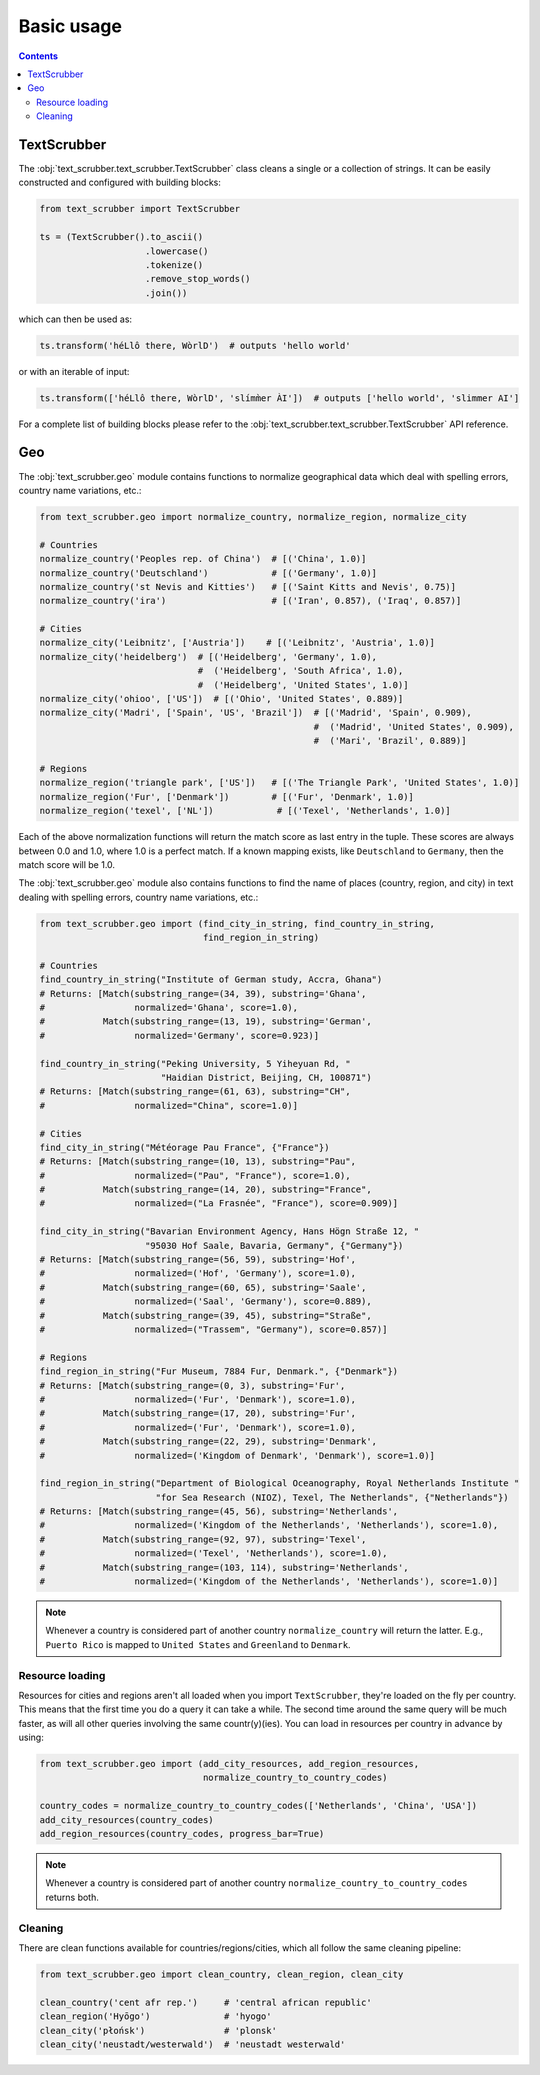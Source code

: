 Basic usage
===========

.. contents:: Contents
    :depth: 2
    :local:

TextScrubber
------------

The :obj:`text_scrubber.text_scrubber.TextScrubber` class cleans a single or a collection of strings. It can be easily
constructed and configured with building blocks:

.. code-block:: python

    from text_scrubber import TextScrubber

    ts = (TextScrubber().to_ascii()
                        .lowercase()
                        .tokenize()
                        .remove_stop_words()
                        .join())

which can then be used as:

.. code-block:: python

    ts.transform('héLlô there, WòrlD')  # outputs 'hello world'

or with an iterable of input:

.. code-block:: python

    ts.transform(['héLlô there, WòrlD', 'slímm̀er ÀI'])  # outputs ['hello world', 'slimmer AI']

For a complete list of building blocks please refer to the :obj:`text_scrubber.text_scrubber.TextScrubber` API
reference.


Geo
---

The :obj:`text_scrubber.geo` module contains functions to normalize geographical data which deal with spelling errors,
country name variations, etc.:

.. code-block:: python

    from text_scrubber.geo import normalize_country, normalize_region, normalize_city

    # Countries
    normalize_country('Peoples rep. of China')  # [('China', 1.0)]
    normalize_country('Deutschland')            # [('Germany', 1.0)]
    normalize_country('st Nevis and Kitties')   # [('Saint Kitts and Nevis', 0.75)]
    normalize_country('ira')                    # [('Iran', 0.857), ('Iraq', 0.857)]

    # Cities
    normalize_city('Leibnitz', ['Austria'])    # [('Leibnitz', 'Austria', 1.0)]
    normalize_city('heidelberg')  # [('Heidelberg', 'Germany', 1.0), 
                                  #  ('Heidelberg', 'South Africa', 1.0),
                                  #  ('Heidelberg', 'United States', 1.0)]
    normalize_city('ohioo', ['US'])  # [('Ohio', 'United States', 0.889)]
    normalize_city('Madri', ['Spain', 'US', 'Brazil'])  # [('Madrid', 'Spain', 0.909),
                                                        #  ('Madrid', 'United States', 0.909),
                                                        #  ('Mari', 'Brazil', 0.889)]

    # Regions
    normalize_region('triangle park', ['US'])   # [('The Triangle Park', 'United States', 1.0)]
    normalize_region('Fur', ['Denmark'])        # [('Fur', 'Denmark', 1.0)]
    normalize_region('texel', ['NL'])            # [('Texel', 'Netherlands', 1.0)]

Each of the above normalization functions will return the match score as last entry in the tuple. These scores are
always between 0.0 and 1.0, where 1.0 is a perfect match. If a known mapping exists, like ``Deutschland`` to
``Germany``, then the match score will be 1.0.

The :obj:`text_scrubber.geo` module also contains functions to find the name of places (country, region, and city) in
text dealing with spelling errors, country name variations, etc.:

.. code-block:: python

    from text_scrubber.geo import (find_city_in_string, find_country_in_string,
                                   find_region_in_string)

    # Countries
    find_country_in_string("Institute of German study, Accra, Ghana")
    # Returns: [Match(substring_range=(34, 39), substring='Ghana',
    #                 normalized='Ghana', score=1.0),
    #           Match(substring_range=(13, 19), substring='German',
    #                 normalized='Germany', score=0.923)]

    find_country_in_string("Peking University, 5 Yiheyuan Rd, "
                           "Haidian District, Beijing, CH, 100871")
    # Returns: [Match(substring_range=(61, 63), substring="CH",
    #                 normalized="China", score=1.0)]

    # Cities
    find_city_in_string("Météorage Pau France", {"France"})
    # Returns: [Match(substring_range=(10, 13), substring="Pau",
    #                 normalized=("Pau", "France"), score=1.0),
    #           Match(substring_range=(14, 20), substring="France",
    #                 normalized=("La Frasnée", "France"), score=0.909)]

    find_city_in_string("Bavarian Environment Agency, Hans Högn Straße 12, "
                        "95030 Hof Saale, Bavaria, Germany", {"Germany"})
    # Returns: [Match(substring_range=(56, 59), substring='Hof',
    #                 normalized=('Hof', 'Germany'), score=1.0),
    #           Match(substring_range=(60, 65), substring='Saale',
    #                 normalized=('Saal', 'Germany'), score=0.889),
    #           Match(substring_range=(39, 45), substring="Straße",
    #                 normalized=("Trassem", "Germany"), score=0.857)]

    # Regions
    find_region_in_string("Fur Museum, 7884 Fur, Denmark.", {"Denmark"})
    # Returns: [Match(substring_range=(0, 3), substring='Fur',
    #                 normalized=('Fur', 'Denmark'), score=1.0),
    #           Match(substring_range=(17, 20), substring='Fur',
    #                 normalized=('Fur', 'Denmark'), score=1.0),
    #           Match(substring_range=(22, 29), substring='Denmark',
    #                 normalized=('Kingdom of Denmark', 'Denmark'), score=1.0)]

    find_region_in_string("Department of Biological Oceanography, Royal Netherlands Institute "
                          "for Sea Research (NIOZ), Texel, The Netherlands", {"Netherlands"})
    # Returns: [Match(substring_range=(45, 56), substring='Netherlands',
    #                 normalized=('Kingdom of the Netherlands', 'Netherlands'), score=1.0),
    #           Match(substring_range=(92, 97), substring='Texel',
    #                 normalized=('Texel', 'Netherlands'), score=1.0),
    #           Match(substring_range=(103, 114), substring='Netherlands',
    #                 normalized=('Kingdom of the Netherlands', 'Netherlands'), score=1.0)]

.. note::

    Whenever a country is considered part of another country ``normalize_country`` will return the latter.
    E.g., ``Puerto Rico`` is mapped to ``United States`` and ``Greenland`` to ``Denmark``.


Resource loading
~~~~~~~~~~~~~~~~

Resources for cities and regions aren't all loaded when you import ``TextScrubber``, they're loaded on the fly per
country. This means that the first time you do a query it can take a while. The second time around the same query will
be much faster, as will all other queries involving the same countr(y)(ies). You can load in resources per country in
advance by using:

.. code-block:: python

    from text_scrubber.geo import (add_city_resources, add_region_resources,
                                   normalize_country_to_country_codes)

    country_codes = normalize_country_to_country_codes(['Netherlands', 'China', 'USA'])
    add_city_resources(country_codes)
    add_region_resources(country_codes, progress_bar=True)

.. note::

    Whenever a country is considered part of another country ``normalize_country_to_country_codes`` returns both.


Cleaning
~~~~~~~~

There are clean functions available for countries/regions/cities, which all follow the same cleaning pipeline:

.. code-block:: python

    from text_scrubber.geo import clean_country, clean_region, clean_city

    clean_country('cent afr rep.')     # 'central african republic'
    clean_region('Hyōgo')              # 'hyogo'
    clean_city('płońsk')               # 'plonsk'
    clean_city('neustadt/westerwald')  # 'neustadt westerwald'
